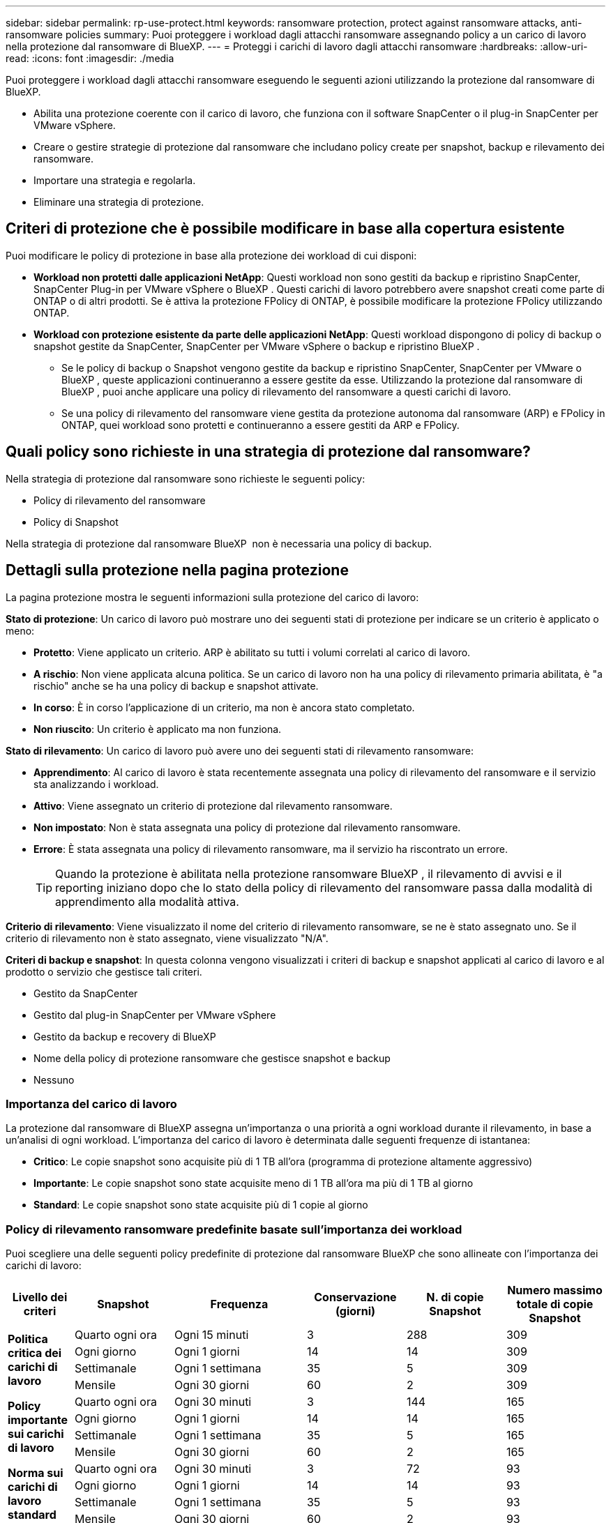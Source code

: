 ---
sidebar: sidebar 
permalink: rp-use-protect.html 
keywords: ransomware protection, protect against ransomware attacks, anti-ransomware policies 
summary: Puoi proteggere i workload dagli attacchi ransomware assegnando policy a un carico di lavoro nella protezione dal ransomware di BlueXP. 
---
= Proteggi i carichi di lavoro dagli attacchi ransomware
:hardbreaks:
:allow-uri-read: 
:icons: font
:imagesdir: ./media


[role="lead"]
Puoi proteggere i workload dagli attacchi ransomware eseguendo le seguenti azioni utilizzando la protezione dal ransomware di BlueXP.

* Abilita una protezione coerente con il carico di lavoro, che funziona con il software SnapCenter o il plug-in SnapCenter per VMware vSphere.
* Creare o gestire strategie di protezione dal ransomware che includano policy create per snapshot, backup e rilevamento dei ransomware.
* Importare una strategia e regolarla.
* Eliminare una strategia di protezione.




== Criteri di protezione che è possibile modificare in base alla copertura esistente

Puoi modificare le policy di protezione in base alla protezione dei workload di cui disponi:

* *Workload non protetti dalle applicazioni NetApp*: Questi workload non sono gestiti da backup e ripristino SnapCenter, SnapCenter Plug-in per VMware vSphere o BlueXP . Questi carichi di lavoro potrebbero avere snapshot creati come parte di ONTAP o di altri prodotti. Se è attiva la protezione FPolicy di ONTAP, è possibile modificare la protezione FPolicy utilizzando ONTAP.
* *Workload con protezione esistente da parte delle applicazioni NetApp*: Questi workload dispongono di policy di backup o snapshot gestite da SnapCenter, SnapCenter per VMware vSphere o backup e ripristino BlueXP .
+
** Se le policy di backup o Snapshot vengono gestite da backup e ripristino SnapCenter, SnapCenter per VMware o BlueXP , queste applicazioni continueranno a essere gestite da esse. Utilizzando la protezione dal ransomware di BlueXP , puoi anche applicare una policy di rilevamento del ransomware a questi carichi di lavoro.
** Se una policy di rilevamento del ransomware viene gestita da protezione autonoma dal ransomware (ARP) e FPolicy in ONTAP, quei workload sono protetti e continueranno a essere gestiti da ARP e FPolicy.






== Quali policy sono richieste in una strategia di protezione dal ransomware?

Nella strategia di protezione dal ransomware sono richieste le seguenti policy:

* Policy di rilevamento del ransomware
* Policy di Snapshot


Nella strategia di protezione dal ransomware BlueXP  non è necessaria una policy di backup.



== Dettagli sulla protezione nella pagina protezione

La pagina protezione mostra le seguenti informazioni sulla protezione del carico di lavoro:

*Stato di protezione*: Un carico di lavoro può mostrare uno dei seguenti stati di protezione per indicare se un criterio è applicato o meno:

* *Protetto*: Viene applicato un criterio. ARP è abilitato su tutti i volumi correlati al carico di lavoro.
* *A rischio*: Non viene applicata alcuna politica. Se un carico di lavoro non ha una policy di rilevamento primaria abilitata, è "a rischio" anche se ha una policy di backup e snapshot attivate.
* *In corso*: È in corso l'applicazione di un criterio, ma non è ancora stato completato.
* *Non riuscito*: Un criterio è applicato ma non funziona.


*Stato di rilevamento*: Un carico di lavoro può avere uno dei seguenti stati di rilevamento ransomware:

* *Apprendimento*: Al carico di lavoro è stata recentemente assegnata una policy di rilevamento del ransomware e il servizio sta analizzando i workload.
* *Attivo*: Viene assegnato un criterio di protezione dal rilevamento ransomware.
* *Non impostato*: Non è stata assegnata una policy di protezione dal rilevamento ransomware.
* *Errore*: È stata assegnata una policy di rilevamento ransomware, ma il servizio ha riscontrato un errore.
+

TIP: Quando la protezione è abilitata nella protezione ransomware BlueXP , il rilevamento di avvisi e il reporting iniziano dopo che lo stato della policy di rilevamento del ransomware passa dalla modalità di apprendimento alla modalità attiva.



*Criterio di rilevamento*: Viene visualizzato il nome del criterio di rilevamento ransomware, se ne è stato assegnato uno. Se il criterio di rilevamento non è stato assegnato, viene visualizzato "N/A".

*Criteri di backup e snapshot*: In questa colonna vengono visualizzati i criteri di backup e snapshot applicati al carico di lavoro e al prodotto o servizio che gestisce tali criteri.

* Gestito da SnapCenter
* Gestito dal plug-in SnapCenter per VMware vSphere
* Gestito da backup e recovery di BlueXP
* Nome della policy di protezione ransomware che gestisce snapshot e backup
* Nessuno




=== Importanza del carico di lavoro

La protezione dal ransomware di BlueXP assegna un'importanza o una priorità a ogni workload durante il rilevamento, in base a un'analisi di ogni workload. L'importanza del carico di lavoro è determinata dalle seguenti frequenze di istantanea:

* *Critico*: Le copie snapshot sono acquisite più di 1 TB all'ora (programma di protezione altamente aggressivo)
* *Importante*: Le copie snapshot sono state acquisite meno di 1 TB all'ora ma più di 1 TB al giorno
* *Standard*: Le copie snapshot sono state acquisite più di 1 copie al giorno




=== Policy di rilevamento ransomware predefinite basate sull'importanza dei workload

Puoi scegliere una delle seguenti policy predefinite di protezione dal ransomware BlueXP che sono allineate con l'importanza dei carichi di lavoro:

[cols="10,15a,20,15,15,15"]
|===
| Livello dei criteri | Snapshot | Frequenza | Conservazione (giorni) | N. di copie Snapshot | Numero massimo totale di copie Snapshot 


.4+| *Politica critica dei carichi di lavoro*  a| 
Quarto ogni ora
| Ogni 15 minuti | 3 | 288 | 309 


| Ogni giorno  a| 
Ogni 1 giorni
| 14 | 14 | 309 


| Settimanale  a| 
Ogni 1 settimana
| 35 | 5 | 309 


| Mensile  a| 
Ogni 30 giorni
| 60 | 2 | 309 


.4+| *Policy importante sui carichi di lavoro*  a| 
Quarto ogni ora
| Ogni 30 minuti | 3 | 144 | 165 


| Ogni giorno  a| 
Ogni 1 giorni
| 14 | 14 | 165 


| Settimanale  a| 
Ogni 1 settimana
| 35 | 5 | 165 


| Mensile  a| 
Ogni 30 giorni
| 60 | 2 | 165 


.4+| *Norma sui carichi di lavoro standard*  a| 
Quarto ogni ora
| Ogni 30 minuti | 3 | 72 | 93 


| Ogni giorno  a| 
Ogni 1 giorni
| 14 | 14 | 93 


| Settimanale  a| 
Ogni 1 settimana
| 35 | 5 | 93 


| Mensile  a| 
Ogni 30 giorni
| 60 | 2 | 93 
|===


== Visualizza la protezione dal ransomware su un carico di lavoro

Uno dei primi passi nella protezione dei carichi di lavoro è la visualizzazione dei carichi di lavoro attuali e del loro stato di protezione. Sono visualizzabili i seguenti tipi di carichi di lavoro:

* Workload delle applicazioni
* Workload VM
* Workload di condivisione di file


.Fasi
. Dal menu di navigazione a sinistra di BlueXP, seleziona *protezione* > *protezione dal ransomware*.
. Effettuare una delle seguenti operazioni:
+
** Nel riquadro protezione dati del dashboard, selezionare *Visualizza tutto*.
** Dal menu, selezionare *protezione*.
+
image:screen-protection-sc-columns2.png["Pagina di protezione"]



. Da questa pagina è possibile visualizzare e modificare i dettagli relativi alla protezione del carico di lavoro.



NOTE: Per i workload che hanno già una policy di protezione con il servizio di backup e recovery di SnapCenter o BlueXP, non puoi modificare la data Protection. Per questi workload, il ransomware BlueXP abilita la protezione autonoma dal ransomware e/o la protezione FPolicy, se sono già attivati in altri servizi. Ulteriori informazioni su https://docs.netapp.com/us-en/ontap/anti-ransomware/index.html["Protezione ransomware autonoma"^], https://docs.netapp.com/us-en/bluexp-backup-recovery/index.html["Backup e ripristino BlueXP"^]e https://docs.netapp.com/us-en/ontap/nas-audit/two-parts-fpolicy-solution-concept.html["FPolicy di ONTAP"^].



== Rivedere e aggiornare i dettagli sul carico di lavoro

Puoi rivedere i dettagli dei workload come nome del workload, policy di protezione e informazioni sullo storage.

Puoi modificare il nome del workload, se quest'ultimo non viene gestito dal backup e recovery di SnapCenter o BlueXP .

.Passi dalla pagina protezione
. Dal menu protezione dal ransomware di BlueXP, seleziona *protezione*.
. Nella pagina protezione, selezionare l'opzione *azioni* image:screenshot_horizontal_more_button.gif["Pulsante azioni"] per il carico di lavoro che si desidera aggiornare.
. Dal menu azioni, selezionare *Modifica nome workload*.
. Immettere il nome del nuovo carico di lavoro.
. Selezionare *Salva*.


.Passaggi dalla pagina Dettagli del carico di lavoro
. Dal menu protezione dal ransomware di BlueXP, seleziona *protezione*.
. Nella pagina protezione, selezionare un carico di lavoro.
+
image:screen-protection-details3.png["Dettagli del carico di lavoro nella pagina protezione"]

. Per modificare il nome di un carico di lavoro, fai clic sull'icona *matita* image:button_pencil.png["Matita"] accanto al nome del carico di lavoro e cambia il nome.
. Per visualizzare il criterio associato al carico di lavoro, nel riquadro protezione della pagina Dettagli carico di lavoro, fare clic su *Visualizza criterio*.
. Per visualizzare le destinazioni di backup del carico di lavoro, nel riquadro protezione della pagina Dettagli carico di lavoro, fare clic su *Visualizza destinazione di backup*.
+
Viene visualizzato un elenco di destinazioni di backup configurate.
Per ulteriori informazioni, vedere link:rp-use-settings.html["Configurare le impostazioni di protezione"].





== Abilita una protezione coerente con applicazioni o VM con SnapCenter

L'attivazione della protezione coerente con le applicazioni o le VM consente di proteggere le applicazioni o i carichi di lavoro delle VM in modo coerente, raggiungendo uno stato di inattività e coerente per evitare potenziali perdite di dati successivamente se il ripristino è necessario.

Questo processo avvia la registrazione del server software SnapCenter per le applicazioni o del plug-in SnapCenter per VMware vSphere per le VM utilizzando il backup e il ripristino BlueXP.

Una volta abilitata una protezione coerente con il carico di lavoro, puoi gestire le strategie di protezione nella protezione dal ransomware di BlueXP. La strategia di protezione include le policy di backup e Snapshot gestite altrove, oltre a una policy di rilevamento del ransomware gestita nella protezione dal ransomware di BlueXP.

Per ulteriori informazioni sulla registrazione di SnapCenter o del plug-in SnapCenter per VMware vSphere utilizzando il backup e recovery di BlueXP, consulta le seguenti informazioni:

* https://docs.netapp.com/us-en/bluexp-backup-recovery/task-register-snapcenter-server.html["Registrare il software del server SnapCenter"^]
* https://docs.netapp.com/us-en/bluexp-backup-recovery/task-register-snapCenter-plug-in-for-vmware-vsphere.html["Registra il plug-in SnapCenter per VMware vSphere"^]


.Fasi
. Dal menu di protezione dal ransomware BlueXP, seleziona *Dashboard*.
. Nel riquadro Recommendations (raccomandazioni), individuare uno dei seguenti suggerimenti e selezionare *Review and Fix* (Rivedi e correggi*):
+
** Registra i server SnapCenter disponibili con BlueXP
** Registra il plug-in SnapCenter disponibile per VMware vSphere (SCV) con BlueXP


. Segui le informazioni per registrare il plug-in SnapCenter o SnapCenter per l'host VMware vSphere utilizzando il backup e recovery di BlueXP.
. Torna alla protezione dal ransomware di BlueXP.
. Dalla protezione ransomware di BlueXP, vai alla Dashboard e avvia di nuovo il processo di rilevamento.
. Da BlueXP ransomware Protection, seleziona *Protection* per visualizzare la pagina Protection.
. Esaminare i dettagli nella colonna Criteri di backup e snapshot nella pagina protezione per verificare che i criteri siano gestiti altrove.




== Creare una strategia di protezione dal ransomware (se non disponi di policy di backup o snapshot)

Se sul workload non esistono policy di backup o snapshot, puoi creare una strategia di protezione dal ransomware, che può includere le seguenti policy che crei nella protezione dal ransomware di BlueXP:

* Policy di Snapshot
* Policy di backup
* Policy di rilevamento del ransomware


.Passaggi per creare una strategia di protezione dal ransomware
. Dal menu protezione dal ransomware di BlueXP, seleziona *protezione*.
. Nella pagina protezione, selezionare *Gestisci strategie di protezione*.
+
image:screen-protection-strategy-manage3.png["Pagina Gestione strategia"]

. Dalla pagina delle strategie di protezione dal ransomware, seleziona *Aggiungi*.
+
image:screen-protection-strategy-add.png["Pagina Aggiungi strategia che mostra la sezione istantanea"]

. Immettere un nuovo nome di strategia o un nome esistente per copiarlo. Se si immette un nome esistente, scegliere quale copiare e selezionare *Copia*.
+

NOTE: Se si sceglie di copiare e modificare una strategia esistente, il servizio aggiunge "_copy" al nome originale. È necessario modificare il nome e almeno un'impostazione per renderlo univoco.

. Per ciascun elemento, selezionare la *freccia giù*.
+
** *Criteri di rilevamento*:
+
*** *Policy*: Scegliere uno dei criteri di rilevamento preprogettati.
*** *Rilevamento primario*: Abilitare il rilevamento ransomware per fare in modo che il servizio rilevi potenziali attacchi ransomware.
*** *Blocca estensioni file*: Abilitare questa opzione affinché il blocco di servizio conosca le estensioni file sospette. Il servizio esegue copie Snapshot automatizzate quando è abilitato il rilevamento primario.
+
Se si desidera modificare le estensioni dei file bloccati, modificarle in System Manager.



** *Snapshot policy*:
+
*** *Nome base criteri istantanea*: Selezionare un criterio o selezionare *Crea* e immettere un nome per il criterio istantanea.
*** *Snapshot locking*: Permette di bloccare le copie Snapshot sullo storage primario in modo che non possano essere modificate o eliminate per un certo periodo di tempo, anche se un attacco ransomware gestisce la destinazione storage di backup. Questo viene anche chiamato _storage immutabile_. Ciò consente tempi di ripristino più rapidi.
+
Quando uno Snapshot è bloccato, il tempo di scadenza del volume è impostato sull'ora di scadenza della copia Snapshot.

+
Il blocco della copia snapshot è disponibile con ONTAP 9.12.1 e versioni successive. Per ulteriori informazioni su SnapLock, fare riferimento a. https://docs.netapp.com/us-en/ontap/snaplock/index.html["SnapLock a ONTAP"^].

*** *Pianificazioni istantanee*: Scegliere le opzioni di pianificazione, il numero di copie snapshot da conservare e selezionare per attivare la pianificazione.


** *Politica di backup*:
+
*** *Backup policy basename*: Immettere un nuovo nome o scegliere un nome esistente.
*** *Pianificazioni di backup*: Scegliere le opzioni di pianificazione per l'archiviazione secondaria e attivare la pianificazione.




+

TIP: Per abilitare il blocco dei backup nell'archiviazione secondaria, configurare le destinazioni di backup utilizzando l'opzione *Impostazioni*. Per ulteriori informazioni, vedere link:rp-use-settings.html["Configurare le impostazioni"].

. Selezionare *Aggiungi*.




== Aggiungi una policy di rilevamento ai workload che dispongono già di policy di backup e snapshot

Grazie alla protezione dal ransomware di BlueXP, puoi assegnare una policy di rilevamento del ransomware ai workload che hanno già policy di backup e snapshot, gestite in altri prodotti o servizi NetApp. Il criterio di rilevamento non modifica i criteri gestiti in altri prodotti.

Altri servizi, come backup e recovery di BlueXP e SnapCenter, utilizzano i seguenti tipi di policy per gestire i workload:

* Criteri che governano gli snapshot
* Policy che governano la replica sullo storage secondario
* Policy che governano i backup nello storage a oggetti


.Fasi
. Dal menu protezione dal ransomware di BlueXP, seleziona *protezione*.
+
image:screen-protection-strategy-manage3.png["Pagina Gestione strategia"]

. Nella pagina protezione, selezionare un carico di lavoro e selezionare *Proteggi*.
+
La pagina di protezione mostra le policy gestite dal software SnapCenter, da SnapCenter per VMware vSphere e dal backup e recovery di BlueXP.

+
Nell'esempio seguente vengono illustrati i criteri gestiti da SnapCenter:

+
image:screen-protect-sc-policies.png["Pagina di protezione con criteri SnapCenter"]

+
Il seguente esempio mostra le policy gestite dal backup e recovery di BlueXP:

+
image:screen-protect-br-policies.png["Pagina di protezione che mostra le policy di backup e recovery di BlueXP"]

. Per visualizzare i dettagli dei criteri gestiti altrove, fare clic sulla freccia *giù*.
. Per applicare un criterio di rilevamento oltre ai criteri di snapshot e backup gestiti altrove, selezionare il criterio di rilevamento.
. Selezionare *Proteggi*.
. Nella pagina protezione, esaminare la colonna Criteri di rilevamento per vedere il criterio di rilevamento assegnato. Inoltre, nella colonna Criteri istantanea e backup viene visualizzato il nome del prodotto o servizio che gestisce i criteri.




== Assegnare un criterio diverso

È possibile assegnare un criterio di protezione diverso sostituendo quello corrente.

.Fasi
. Dal menu protezione dal ransomware di BlueXP, seleziona *protezione*.
. Nella pagina protezione, nella riga del carico di lavoro, selezionare *Modifica protezione*.
. Nella pagina Criteri, fare clic sulla freccia verso il basso relativa al criterio che si desidera assegnare per rivedere i dettagli.
. Selezionare il criterio che si desidera assegnare.
. Selezionare *Proteggi* per terminare la modifica.




== Elimina una strategia di protezione dal ransomware

Puoi eliminare una strategia di protezione non attualmente associata a alcun carico di lavoro.

.Fasi
. Dal menu protezione dal ransomware di BlueXP, seleziona *protezione*.
. Dalla pagina protezione, seleziona *Gestisci strategie di protezione ransomware*.
. Nella pagina Gestisci strategie, selezionare l'opzione *azioni* image:screenshot_horizontal_more_button.gif["Pulsante azioni"] per la strategia che si desidera eliminare.
. Dal menu azioni, selezionare *Elimina strategia*.

